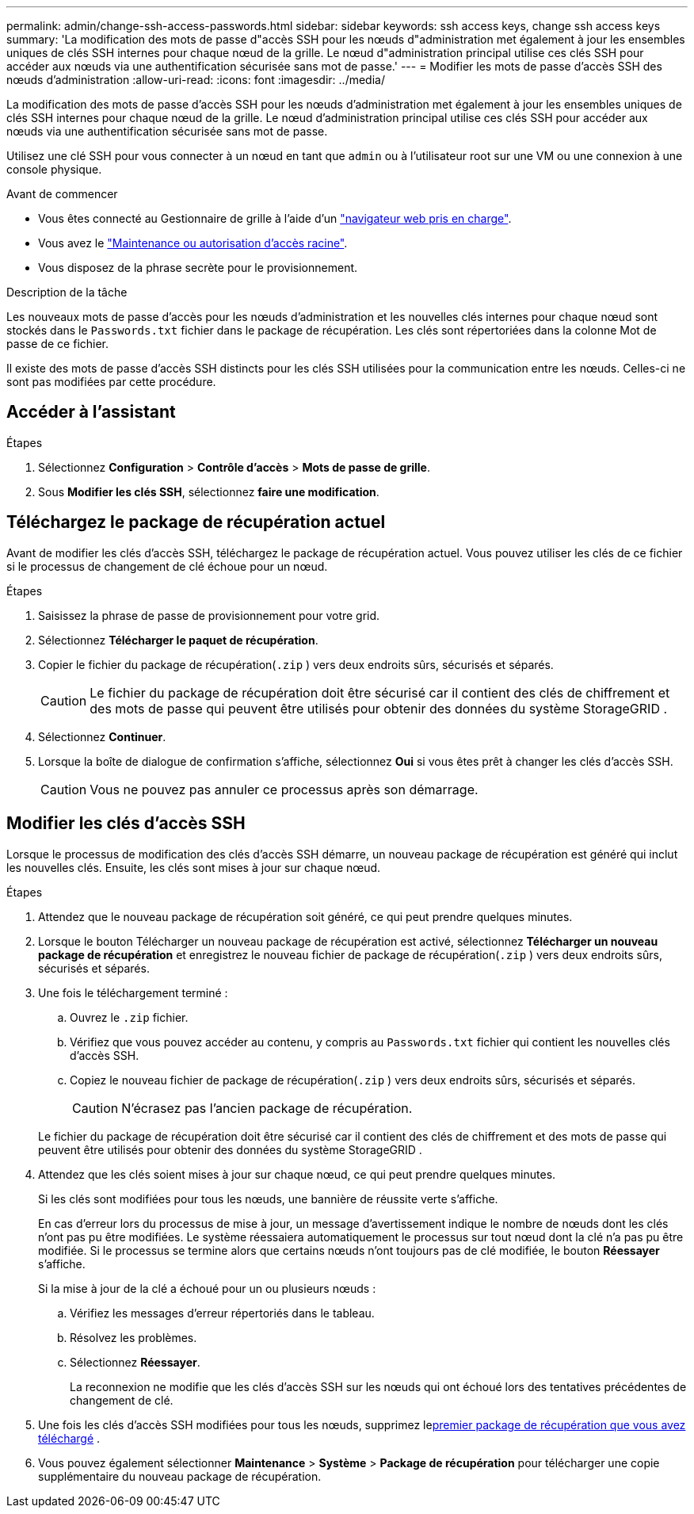 ---
permalink: admin/change-ssh-access-passwords.html 
sidebar: sidebar 
keywords: ssh access keys, change ssh access keys 
summary: 'La modification des mots de passe d"accès SSH pour les nœuds d"administration met également à jour les ensembles uniques de clés SSH internes pour chaque nœud de la grille. Le nœud d"administration principal utilise ces clés SSH pour accéder aux nœuds via une authentification sécurisée sans mot de passe.' 
---
= Modifier les mots de passe d'accès SSH des nœuds d'administration
:allow-uri-read: 
:icons: font
:imagesdir: ../media/


[role="lead"]
La modification des mots de passe d'accès SSH pour les nœuds d'administration met également à jour les ensembles uniques de clés SSH internes pour chaque nœud de la grille. Le nœud d'administration principal utilise ces clés SSH pour accéder aux nœuds via une authentification sécurisée sans mot de passe.

Utilisez une clé SSH pour vous connecter à un nœud en tant que `admin` ou à l'utilisateur root sur une VM ou une connexion à une console physique.

.Avant de commencer
* Vous êtes connecté au Gestionnaire de grille à l'aide d'un link:../admin/web-browser-requirements.html["navigateur web pris en charge"].
* Vous avez le link:admin-group-permissions.html["Maintenance ou autorisation d'accès racine"].
* Vous disposez de la phrase secrète pour le provisionnement.


.Description de la tâche
Les nouveaux mots de passe d'accès pour les nœuds d'administration et les nouvelles clés internes pour chaque nœud sont stockés dans le `Passwords.txt` fichier dans le package de récupération.  Les clés sont répertoriées dans la colonne Mot de passe de ce fichier.

Il existe des mots de passe d'accès SSH distincts pour les clés SSH utilisées pour la communication entre les nœuds. Celles-ci ne sont pas modifiées par cette procédure.



== Accéder à l'assistant

.Étapes
. Sélectionnez *Configuration* > *Contrôle d'accès* > *Mots de passe de grille*.
. Sous *Modifier les clés SSH*, sélectionnez *faire une modification*.




== [[download-current]]Téléchargez le package de récupération actuel

Avant de modifier les clés d’accès SSH, téléchargez le package de récupération actuel.  Vous pouvez utiliser les clés de ce fichier si le processus de changement de clé échoue pour un nœud.

.Étapes
. Saisissez la phrase de passe de provisionnement pour votre grid.
. Sélectionnez *Télécharger le paquet de récupération*.
. Copier le fichier du package de récupération(`.zip` ) vers deux endroits sûrs, sécurisés et séparés.
+

CAUTION: Le fichier du package de récupération doit être sécurisé car il contient des clés de chiffrement et des mots de passe qui peuvent être utilisés pour obtenir des données du système StorageGRID .

. Sélectionnez *Continuer*.
. Lorsque la boîte de dialogue de confirmation s'affiche, sélectionnez *Oui* si vous êtes prêt à changer les clés d'accès SSH.
+

CAUTION: Vous ne pouvez pas annuler ce processus après son démarrage.





== Modifier les clés d'accès SSH

Lorsque le processus de modification des clés d’accès SSH démarre, un nouveau package de récupération est généré qui inclut les nouvelles clés.  Ensuite, les clés sont mises à jour sur chaque nœud.

.Étapes
. Attendez que le nouveau package de récupération soit généré, ce qui peut prendre quelques minutes.
. Lorsque le bouton Télécharger un nouveau package de récupération est activé, sélectionnez *Télécharger un nouveau package de récupération* et enregistrez le nouveau fichier de package de récupération(`.zip` ) vers deux endroits sûrs, sécurisés et séparés.
. Une fois le téléchargement terminé :
+
.. Ouvrez le `.zip` fichier.
.. Vérifiez que vous pouvez accéder au contenu, y compris au `Passwords.txt` fichier qui contient les nouvelles clés d'accès SSH.
.. Copiez le nouveau fichier de package de récupération(`.zip` ) vers deux endroits sûrs, sécurisés et séparés.
+

CAUTION: N'écrasez pas l'ancien package de récupération.

+
Le fichier du package de récupération doit être sécurisé car il contient des clés de chiffrement et des mots de passe qui peuvent être utilisés pour obtenir des données du système StorageGRID .



. Attendez que les clés soient mises à jour sur chaque nœud, ce qui peut prendre quelques minutes.
+
Si les clés sont modifiées pour tous les nœuds, une bannière de réussite verte s'affiche.

+
En cas d'erreur lors du processus de mise à jour, un message d'avertissement indique le nombre de nœuds dont les clés n'ont pas pu être modifiées. Le système réessaiera automatiquement le processus sur tout nœud dont la clé n'a pas pu être modifiée. Si le processus se termine alors que certains nœuds n'ont toujours pas de clé modifiée, le bouton *Réessayer* s'affiche.

+
Si la mise à jour de la clé a échoué pour un ou plusieurs nœuds :

+
.. Vérifiez les messages d'erreur répertoriés dans le tableau.
.. Résolvez les problèmes.
.. Sélectionnez *Réessayer*.
+
La reconnexion ne modifie que les clés d'accès SSH sur les nœuds qui ont échoué lors des tentatives précédentes de changement de clé.



. Une fois les clés d'accès SSH modifiées pour tous les nœuds, supprimez le<<download-current,premier package de récupération que vous avez téléchargé>> .
. Vous pouvez également sélectionner *Maintenance* > *Système* > *Package de récupération* pour télécharger une copie supplémentaire du nouveau package de récupération.

